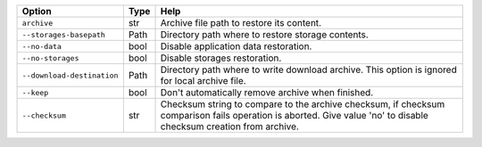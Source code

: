 +----------------------------+--------+-------------------------------------------------------------------------------------------------------------------------------------------------------------------+
| Option                     | Type   | Help                                                                                                                                                              |
+============================+========+===================================================================================================================================================================+
| ``archive``                | str    | Archive file path to restore its content.                                                                                                                         |
+----------------------------+--------+-------------------------------------------------------------------------------------------------------------------------------------------------------------------+
| ``--storages-basepath``    | Path   | Directory path where to restore storage contents.                                                                                                                 |
+----------------------------+--------+-------------------------------------------------------------------------------------------------------------------------------------------------------------------+
| ``--no-data``              | bool   | Disable application data restoration.                                                                                                                             |
+----------------------------+--------+-------------------------------------------------------------------------------------------------------------------------------------------------------------------+
| ``--no-storages``          | bool   | Disable storages restoration.                                                                                                                                     |
+----------------------------+--------+-------------------------------------------------------------------------------------------------------------------------------------------------------------------+
| ``--download-destination`` | Path   | Directory path where to write download archive. This option is ignored for local archive file.                                                                    |
+----------------------------+--------+-------------------------------------------------------------------------------------------------------------------------------------------------------------------+
| ``--keep``                 | bool   | Don't automatically remove archive when finished.                                                                                                                 |
+----------------------------+--------+-------------------------------------------------------------------------------------------------------------------------------------------------------------------+
| ``--checksum``             | str    | Checksum string to compare to the archive checksum, if checksum comparison fails operation is aborted. Give value 'no' to disable checksum creation from archive. |
+----------------------------+--------+-------------------------------------------------------------------------------------------------------------------------------------------------------------------+